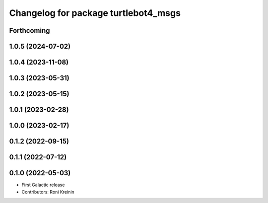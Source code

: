 ^^^^^^^^^^^^^^^^^^^^^^^^^^^^^^^^^^^^^
Changelog for package turtlebot4_msgs
^^^^^^^^^^^^^^^^^^^^^^^^^^^^^^^^^^^^^

Forthcoming
-----------

1.0.5 (2024-07-02)
------------------

1.0.4 (2023-11-08)
------------------

1.0.3 (2023-05-31)
------------------

1.0.2 (2023-05-15)
------------------

1.0.1 (2023-02-28)
------------------

1.0.0 (2023-02-17)
------------------

0.1.2 (2022-09-15)
------------------

0.1.1 (2022-07-12)
------------------

0.1.0 (2022-05-03)
------------------
* First Galactic release
* Contributors: Roni Kreinin
